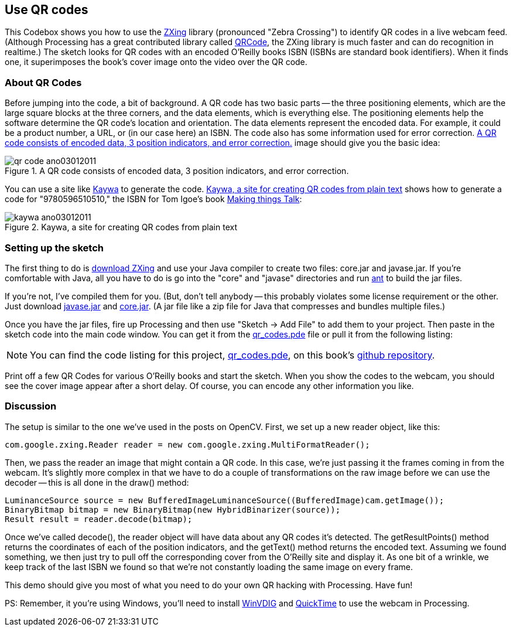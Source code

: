 == Use QR codes
This Codebox shows you how to use the http://code.google.com/p/zxing/[ZXing] library (pronounced "Zebra Crossing") to identify QR codes in a live webcam feed.  (Although Processing has a great contributed library called http://www.shiffman.net/p5/pqrcode/[QRCode], the ZXing library is much faster and can do recognition in realtime.)  The sketch looks for QR codes with an encoded O'Reilly books ISBN (ISBNs are standard book identifiers).  When it finds one, it superimposes the book's cover image onto the video over the QR code.

=== About QR Codes
Before jumping into the code, a bit of background. A QR code has two basic parts -- the three positioning elements, which are the large square blocks at the three corners, and the data elements, which is everything else. The positioning elements help the software determine the QR code's location and orientation.  The data elements represent the encoded data.  For example, it could be a product number, a URL, or (in our case here) an ISBN.  The code also has some information used for error correction.  <<qr-code>> image should give you the basic idea:

[[qr-code]]
.A QR code consists of encoded data, 3 position indicators, and error correction.

image::attachments/qr_code_ano03012011.png[scaledwidth="90%", float="none"]

You can use a site like http://qrcode.kaywa.com/[Kaywa] to generate the code.  <<kaywa>> shows how to generate a code for "9780596510510," the ISBN for Tom Igoe's book http://www.makershed.com/ProductDetails.asp?ProductCode=0596510519[Making things Talk]:

[[kaywa]]
.Kaywa, a site for creating QR codes from plain text

image::attachments/kaywa_ano03012011.png[scaledwidth="90%"]

=== Setting up the sketch
The first thing to do is http://code.google.com/p/zxing/downloads/list[download ZXing] and use your Java compiler to create two files: core.jar and javase.jar.  If you're comfortable with Java, all you have to do is go into the "core" and "javase" directories and run  http://ant.apache.org[ant] to build the jar files. 

If you're not, I've compiled them for you.  (But, don't tell anybody -- this probably violates some license requirement or the other.  Just download http://makezine.googlecode.com/svn/trunk/processing/qr_codes/javase.jar[javase.jar] and http://makezine.googlecode.com/svn/trunk/processing/qr_codes/core.jar[core.jar]. (A jar file like a zip file for Java that compresses and bundles multiple files.)

Once you have the jar files, fire up Processing and then use "Sketch -> Add File" to add them to your project.  Then paste in the sketch code into the main code window.  You can get it from the http://makezine.googlecode.com/svn/trunk/processing/qr_codes/qr_codes.pde[qr_codes.pde]  file or pull it from the following listing:

[NOTE]
====
You can find the code listing for this project, https://github.com/odewahn/codebox-code/blob/master/qr_codes.pde[qr_codes.pde], on this book's https://github.com/odewahn/codebox-code[github repository].
====

Print off a few QR Codes for various O'Reilly books and start the sketch.  When you show the codes to the webcam, you should see the cover image appear after a short delay.  Of course, you can encode any other information you like.  

=== Discussion
The setup is similar to the one we've used in the posts on OpenCV.  First, we set up a new reader object, like this:

----
com.google.zxing.Reader reader = new com.google.zxing.MultiFormatReader();
----

Then, we pass the reader an image that might contain a QR code. In this case, we're just passing it the frames coming in from the webcam. It's slightly more complex in that we have to do a couple of transformations on the raw image before we can use the decoder -- this is all done in the draw() method:

----
LuminanceSource source = new BufferedImageLuminanceSource((BufferedImage)cam.getImage());
BinaryBitmap bitmap = new BinaryBitmap(new HybridBinarizer(source));       
Result result = reader.decode(bitmap); 
----

Once we've called decode(), the reader object will have data about any QR codes it's detected.  The getResultPoints() method returns the coordinates of each of the position indicators, and the getText() method returns the encoded text.  Assuming we found something, we then just try to pull off the corresponding cover from the O'Reilly site and display it.  As one bit of a wrinkle, we keep track of the last ISBN we found so that we're not constantly loading the same image on every frame.

This demo should give you most of what you need to do your own QR hacking with Processing.  Have fun!

PS:  Remember, it you're using Windows, you'll need to install http://www.eden.net.nz/7/20071008/[WinVDIG] and http://www.apple.com/quicktime/download/[QuickTime] to use the webcam in Processing.